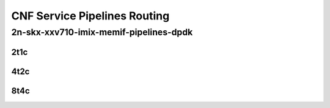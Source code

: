 CNF Service Pipelines Routing
-----------------------------

2n-skx-xxv710-imix-memif-pipelines-dpdk
```````````````````````````````````````

..
    2n-25ge2p1xxv710-eth-l2bd-10pl-20mif-10dcr1t-vppip4-mrr
    2n-25ge2p1xxv710-eth-l2bd-10pl-20mif-20dcr1t-vppip4-mrr
    2n-25ge2p1xxv710-eth-l2bd-1pl-2mif-10dcr1t-vppip4-mrr
    2n-25ge2p1xxv710-eth-l2bd-1pl-2mif-1dcr1t-vppip4-mrr
    2n-25ge2p1xxv710-eth-l2bd-1pl-2mif-2dcr1t-vppip4-mrr
    2n-25ge2p1xxv710-eth-l2bd-1pl-2mif-4dcr1t-vppip4-mrr
    2n-25ge2p1xxv710-eth-l2bd-1pl-2mif-6dcr1t-vppip4-mrr
    2n-25ge2p1xxv710-eth-l2bd-1pl-2mif-8dcr1t-vppip4-mrr
    2n-25ge2p1xxv710-eth-l2bd-2pl-4mif-12dcr1t-vppip4-mrr
    2n-25ge2p1xxv710-eth-l2bd-2pl-4mif-16dcr1t-vppip4-mrr
    2n-25ge2p1xxv710-eth-l2bd-2pl-4mif-20dcr1t-vppip4-mrr
    2n-25ge2p1xxv710-eth-l2bd-2pl-4mif-2dcr1t-vppip4-mrr
    2n-25ge2p1xxv710-eth-l2bd-2pl-4mif-4dcr1t-vppip4-mrr
    2n-25ge2p1xxv710-eth-l2bd-2pl-4mif-8dcr1t-vppip4-mrr
    2n-25ge2p1xxv710-eth-l2bd-2pl-8mif-4dcr1t-vppip4-mrr
    2n-25ge2p1xxv710-eth-l2bd-4pl-8mif-16dcr1t-vppip4-mrr
    2n-25ge2p1xxv710-eth-l2bd-4pl-8mif-24dcr1t-vppip4-mrr
    2n-25ge2p1xxv710-eth-l2bd-4pl-8mif-8dcr1t-vppip4-mrr
    2n-25ge2p1xxv710-eth-l2bd-6pl-12mif-12dcr1t-vppip4-mrr
    2n-25ge2p1xxv710-eth-l2bd-6pl-12mif-24dcr1t-vppip4-mrr
    2n-25ge2p1xxv710-eth-l2bd-6pl-12mif-6dcr1t-vppip4-mrr
    2n-25ge2p1xxv710-eth-l2bd-8pl-16mif-16dcr1t-vppip4-mrr
    2n-25ge2p1xxv710-eth-l2bd-8pl-16mif-8dcr1t-vppip4-mrr

2t1c
::::

.. raw:: html

    <a name="imix-2t1c-base-dpdk"></a>
    <center>
    Links to builds:
    <a href="https://packagecloud.io/app/fdio/master/search?dist=ubuntu%2Fbionic" target="_blank">vpp-ref</a>,
    <a href="https://jenkins.fd.io/view/csit/job/csit-vpp-perf-mrr-weekly-master-2n-skx" target="_blank">csit-ref</a>
    <iframe width="1100" height="800" frameborder="0" scrolling="no" src="../_static/vpp/2n-skx-xxv710-imix-2t1c-memif-pipelines-dpdk.html"></iframe>
    <p><br><br></p>
    </center>

4t2c
::::

.. raw:: html

    <a name="imix-4t2c-base-dpdk"></a>
    <center>
    Links to builds:
    <a href="https://packagecloud.io/app/fdio/master/search?dist=ubuntu%2Fbionic" target="_blank">vpp-ref</a>,
    <a href="https://jenkins.fd.io/view/csit/job/csit-vpp-perf-mrr-weekly-master-2n-skx" target="_blank">csit-ref</a>
    <iframe width="1100" height="800" frameborder="0" scrolling="no" src="../_static/vpp/2n-skx-xxv710-imix-4t2c-memif-pipelines-dpdk.html"></iframe>
    <p><br><br></p>
    </center>

8t4c
::::

.. raw:: html

    <a name="imix-8t4c-base-dpdk"></a>
    <center>
    Links to builds:
    <a href="https://packagecloud.io/app/fdio/master/search?dist=ubuntu%2Fbionic" target="_blank">vpp-ref</a>,
    <a href="https://jenkins.fd.io/view/csit/job/csit-vpp-perf-mrr-weekly-master-2n-skx" target="_blank">csit-ref</a>
    <iframe width="1100" height="800" frameborder="0" scrolling="no" src="../_static/vpp/2n-skx-xxv710-imix-8t4c-memif-pipelines-dpdk.html"></iframe>
    <p><br><br></p>
    </center>
